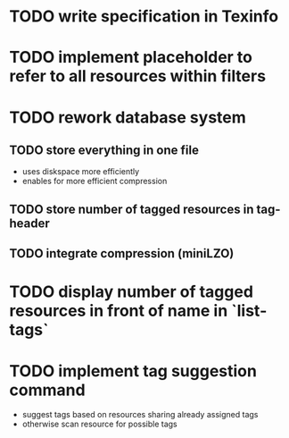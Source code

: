 * TODO write specification in Texinfo
* TODO implement placeholder to refer to all resources within filters
* TODO rework database system
** TODO store everything in one file
- uses diskspace more efficiently
- enables for more efficient compression
** TODO store number of tagged resources in tag-header
** TODO integrate compression (miniLZO)
* TODO display number of tagged resources in front of name in `list-tags`
* TODO implement tag suggestion command
- suggest tags based on resources sharing already assigned tags
- otherwise scan resource for possible tags

